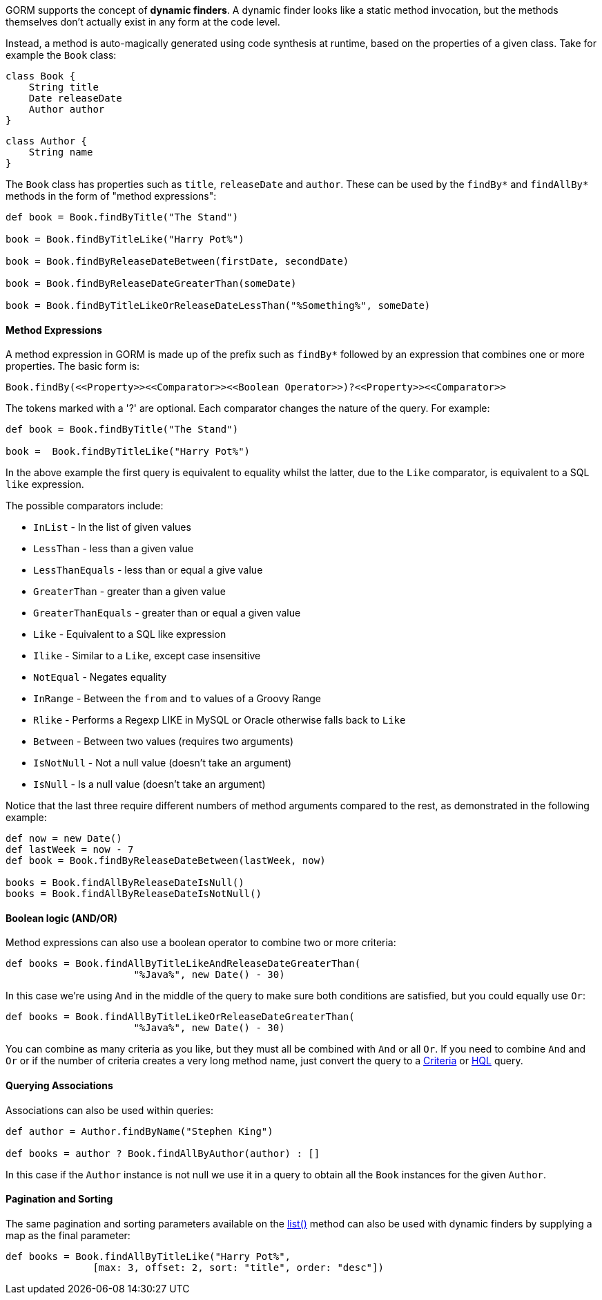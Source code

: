 GORM supports the concept of *dynamic finders*. A dynamic finder looks like a static method invocation, but the methods themselves don't actually exist in any form at the code level.

Instead, a method is auto-magically generated using code synthesis at runtime, based on the properties of a given class. Take for example the `Book` class:

[source,groovy]
----
class Book {
    String title
    Date releaseDate
    Author author
}
----

[source,groovy]
----
class Author {
    String name
}
----

The `Book` class has properties such as `title`, `releaseDate` and `author`. These can be used by the `findBy*` and `findAllBy*` methods in the form of "method expressions":

[source,groovy]
----
def book = Book.findByTitle("The Stand")

book = Book.findByTitleLike("Harry Pot%")

book = Book.findByReleaseDateBetween(firstDate, secondDate)

book = Book.findByReleaseDateGreaterThan(someDate)

book = Book.findByTitleLikeOrReleaseDateLessThan("%Something%", someDate)
----

==== Method Expressions

A method expression in GORM is made up of the prefix such as `findBy*` followed by an expression that combines one or more properties. The basic form is:

[source,groovy]
----
Book.findBy(<<Property>><<Comparator>><<Boolean Operator>>)?<<Property>><<Comparator>>
----

The tokens marked with a '?' are optional. Each comparator changes the nature of the query. For example:

[source,groovy]
----
def book = Book.findByTitle("The Stand")

book =  Book.findByTitleLike("Harry Pot%")
----

In the above example the first query is equivalent to equality whilst the latter, due to the `Like` comparator, is equivalent to a SQL `like` expression.

The possible comparators include:

* `InList` - In the list of given values
* `LessThan` - less than a given value
* `LessThanEquals` - less than or equal a give value
* `GreaterThan` - greater than a given value
* `GreaterThanEquals` - greater than or equal a given value
* `Like` - Equivalent to a SQL like expression
* `Ilike` - Similar to a `Like`, except case insensitive
* `NotEqual` - Negates equality
* `InRange` - Between the `from` and `to` values of a Groovy Range
* `Rlike` - Performs a Regexp LIKE in MySQL or Oracle otherwise falls back to `Like`
* `Between` - Between two values (requires two arguments)
* `IsNotNull` - Not a null value (doesn't take an argument)
* `IsNull` - Is a null value (doesn't take an argument)

Notice that the last three require different numbers of method arguments compared to the rest, as demonstrated in the following example:

[source,groovy]
----
def now = new Date()
def lastWeek = now - 7
def book = Book.findByReleaseDateBetween(lastWeek, now)

books = Book.findAllByReleaseDateIsNull()
books = Book.findAllByReleaseDateIsNotNull()
----

==== Boolean logic (AND/OR)

Method expressions can also use a boolean operator to combine two or more criteria:

[source,groovy]
----
def books = Book.findAllByTitleLikeAndReleaseDateGreaterThan(
                      "%Java%", new Date() - 30)
----

In this case we're using `And` in the middle of the query to make sure both conditions are satisfied, but you could equally use `Or`:

[source,groovy]
----
def books = Book.findAllByTitleLikeOrReleaseDateGreaterThan(
                      "%Java%", new Date() - 30)
----

You can combine as many criteria as you like, but they must all be combined with `And` or all `Or`. If you need to combine `And` and `Or` or if the number of criteria creates a very long method name, just convert the query to a <<criteria,Criteria>> or <<hql,HQL>> query.


==== Querying Associations


Associations can also be used within queries:

[source,groovy]
----
def author = Author.findByName("Stephen King")

def books = author ? Book.findAllByAuthor(author) : []
----

In this case if the `Author` instance is not null we use it in a query to obtain all the `Book` instances for the given `Author`.


==== Pagination and Sorting


The same pagination and sorting parameters available on the link:../api/org/grails/datastore/gorm/GormEntity.html#list()[list()] method can also be used with dynamic finders by supplying a map as the final parameter:

[source,groovy]
----
def books = Book.findAllByTitleLike("Harry Pot%",
               [max: 3, offset: 2, sort: "title", order: "desc"])
----

